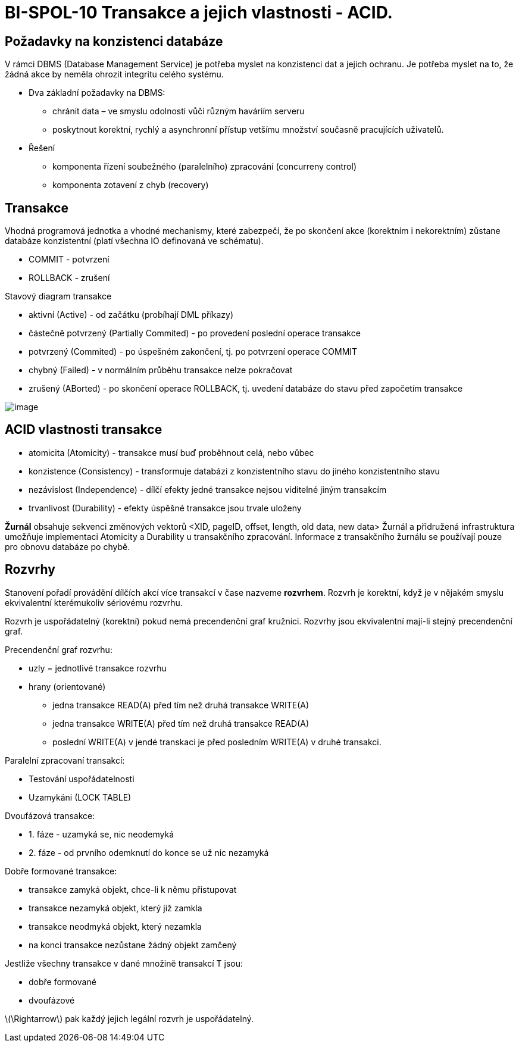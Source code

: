 = BI-SPOL-10  Transakce a jejich vlastnosti - ACID.

:stem:
:imagesdir: images

== Požadavky na konzistenci databáze

V rámci DBMS (Database Management Service) je potřeba myslet na
konzistenci dat a jejich ochranu. Je potřeba myslet na to, že žádná akce
by neměla ohrozit integritu celého systému.

* Dva základní požadavky na DBMS:
** chránit data – ve smyslu odolnosti vůči různým haváriím serveru
** poskytnout korektní, rychlý a asynchronní přístup vetšímu množství
současně pracujících uživatelů.
* Řešení
** komponenta řízení soubežného (paralelního) zpracování (concurreny
control)
** komponenta zotavení z chyb (recovery)

== Transakce

Vhodná programová jednotka a vhodné mechanismy, které zabezpečí, že po
skončení akce (korektním i nekorektním) zůstane databáze konzistentní
(platí všechna IO definovaná ve schématu).

* COMMIT - potvrzení
* ROLLBACK - zrušení

Stavový diagram transakce

* aktivní (Active) - od začátku (probíhají DML příkazy)
* částečně potvrzený (Partially Commited) - po provedení poslední
operace transakce
* potvrzený (Commited) - po úspešném zakončení, tj. po potvrzení operace
COMMIT
* chybný (Failed) - v normálním průběhu transakce nelze pokračovat
* zrušený (ABorted) - po skončení operace ROLLBACK, tj. uvedení databáze
do stavu před započetím transakce

image:state.pdf[image,scaledwidth=50.0%]

== ACID vlastnosti transakce

* atomicita (Atomicity) - transakce musí buď proběhnout celá, nebo vůbec
* konzistence (Consistency) - transformuje databázi z konzistentního
stavu do jiného konzistentního stavu
* nezávislost (Independence) - dílčí efekty jedné transakce nejsou
viditelné jiným transakcím
* trvanlivost (Durability) - efekty úspěšné transakce jsou trvale
uloženy

*Žurnál* obsahuje sekvenci změnových vektorů <XID, pageID, offset,
length, old data, new data> Žurnál a přidružená infrastruktura umožňuje
implementaci Atomicity a Durability u transakčního zpracování. Informace
z transakčního žurnálu se používají pouze pro obnovu databáze po chybě.

== Rozvrhy

Stanovení pořadí provádění dílčích akcí více transakcí v čase nazveme
*rozvrhem*. Rozvrh je korektní, když je v nějakém smyslu ekvivalentní
kterémukoliv sériovému rozvrhu.

Rozvrh je uspořádatelný (korektní) pokud nemá precendenční graf kružnici.
Rozvrhy jsou ekvivalentní mají-li stejný precendenční graf.

Precendenční graf rozvrhu:

* uzly = jednotlivé transakce rozvrhu
* hrany (orientované)
** jedna transakce READ(A) před tím než druhá transakce WRITE(A)
** jedna transakce WRITE(A) před tím než druhá transakce READ(A)
** poslední WRITE(A) v jendé transkaci je před posledním WRITE(A) v
druhé transakci.

Paralelní zpracovaní transakcí:

* Testování uspořádatelnosti
* Uzamykáni (LOCK TABLE)

Dvoufázová transakce:

* {empty}1. fáze - uzamyká se, nic neodemyká
* {empty}2. fáze - od prvního odemknutí do konce se už nic nezamyká

Dobře formované transakce:

* transakce zamyká objekt, chce-li k němu přistupovat
* transakce nezamyká objekt, který již zamkla
* transakce neodmyká objekt, který nezamkla
* na konci transakce nezůstane žádný objekt zamčený

Jestliže všechny transakce v dané množině transakcí T jsou:

* dobře formované
* dvoufázové

latexmath:[$\Rightarrow$] pak každý jejich legální rozvrh je
uspořádatelný.
